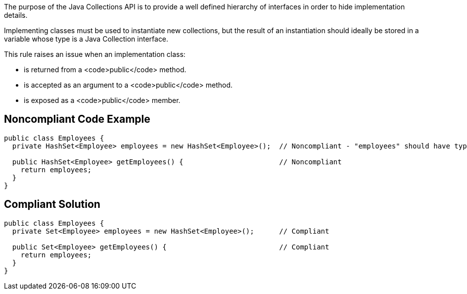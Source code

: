 The purpose of the Java Collections API is to provide a well defined hierarchy of interfaces in order to hide implementation details.

Implementing classes must be used to instantiate new collections, but the result of an instantiation should ideally be stored in a variable whose type is a Java Collection interface.

This rule raises an issue when an implementation class:

* is returned from a <code>public</code> method.
* is accepted as an argument to a <code>public</code> method.
* is exposed as a <code>public</code> member.


== Noncompliant Code Example

----
public class Employees {
  private HashSet<Employee> employees = new HashSet<Employee>();  // Noncompliant - "employees" should have type "Set" rather than "HashSet"

  public HashSet<Employee> getEmployees() {                       // Noncompliant
    return employees;
  }
}
----


== Compliant Solution

----
public class Employees {
  private Set<Employee> employees = new HashSet<Employee>();      // Compliant

  public Set<Employee> getEmployees() {                           // Compliant
    return employees;
  }
}
----


